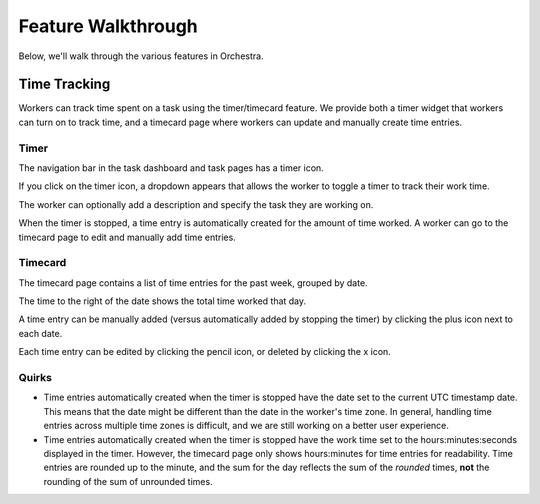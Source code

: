 ###################
Feature Walkthrough
###################

Below, we'll walk through the various features in Orchestra.

*************
Time Tracking
*************

Workers can track time spent on a task using the timer/timecard feature. We
provide both a timer widget that workers can turn on to track time, and a
timecard page where workers can update and manually create time entries.

Timer
=====

The navigation bar in the task dashboard and task pages has a timer icon.

.. image:: ../static/img/time_tracking/timer_icon.png

If you click on the timer icon, a dropdown appears that allows the worker
to toggle a timer to track their work time.

.. image:: ../static/img/time_tracking/timer_dropdown.png

The worker can optionally add a description and specify the task they are
working on.

When the timer is stopped, a time entry is automatically created for the
amount of time worked. A worker can go to the timecard page to edit and
manually add time entries.

Timecard
========

The timecard page contains a list of time entries for the past week, grouped
by date.

.. image:: ../static/img/time_tracking/timecard.png

The time to the right of the date shows the total time worked that day.

A time entry can be manually added (versus automatically added by stopping the
timer) by clicking the plus icon next to each date.

.. image:: ../static/img/time_tracking/timecard_add_entry.png

Each time entry can be edited by clicking the pencil icon, or deleted by
clicking the x icon.

Quirks
======

- Time entries automatically created when the timer is stopped have the date
  set to the current UTC timestamp date. This means that the date might be
  different than the date in the worker's time zone. In general, handling time
  entries across multiple time zones is difficult, and we are still working on
  a better user experience.
- Time entries automatically created when the timer is stopped have the work
  time set to the hours:minutes:seconds displayed in the timer. However, the
  timecard page only shows hours:minutes for time entries for readability.
  Time entries are rounded up to the minute, and the sum for the day reflects
  the sum of the *rounded* times, **not** the rounding of the sum of unrounded
  times.
